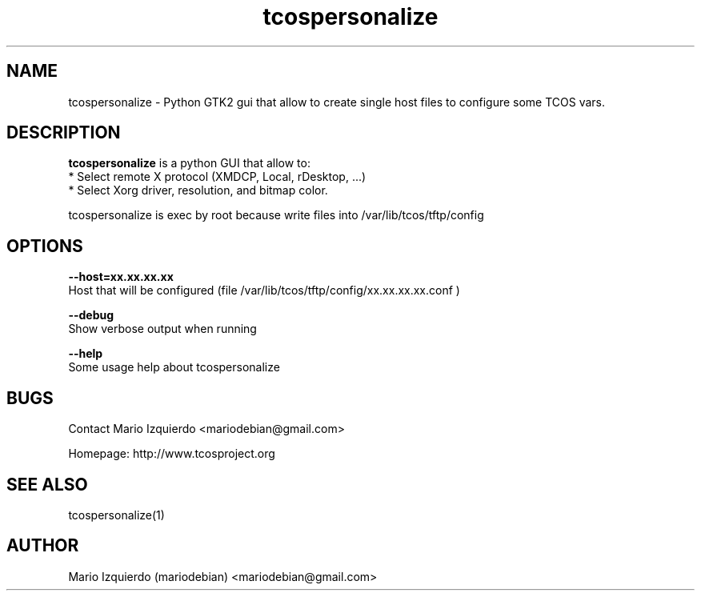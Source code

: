 .TH tcospersonalize 1 "Mar 11, 2007" "tcospersonalize man page"

.SH NAME
tcospersonalize \- Python GTK2 gui that allow to create single host files to configure some TCOS vars.

.SH DESCRIPTION

.PP
\fBtcospersonalize\fP is a python GUI that allow to:
 * Select remote X protocol (XMDCP, Local, rDesktop, ...)
 * Select Xorg driver, resolution, and bitmap color.

tcospersonalize is exec by root because write files into /var/lib/tcos/tftp/config

.SH OPTIONS
.B --host=xx.xx.xx.xx
 Host that will be configured (file /var/lib/tcos/tftp/config/xx.xx.xx.xx.conf )

.B --debug
 Show verbose output when running

.B --help
 Some usage help about tcospersonalize


.SH BUGS
Contact Mario Izquierdo <mariodebian@gmail.com>

Homepage: http://www.tcosproject.org

.SH SEE ALSO
tcospersonalize(1)

.SH AUTHOR
Mario Izquierdo (mariodebian) <mariodebian@gmail.com>
